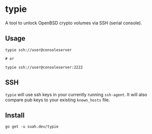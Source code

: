 * typie

A tool to unlock OpenBSD crypto volumes via SSH (serial console).

** Usage

#+begin_src shell
typie ssh://user@consoleserver

# or

typie ssh://user@consoleserver:2222
#+end_src

** SSH

~typie~ will use ssh keys in your currently running ~ssh-agent~. It will also
compare pub keys to your existing ~known_hosts~ file.

** Install

#+begin_src shell
go get -u suah.dev/typie
#+end_src
